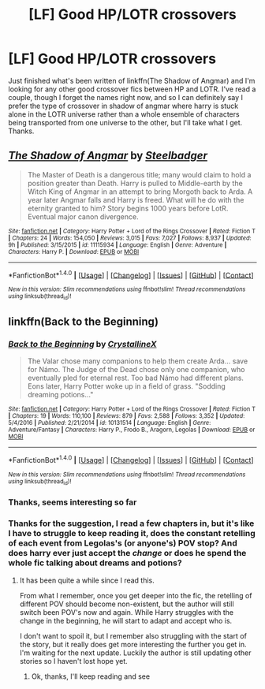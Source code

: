 #+TITLE: [LF] Good HP/LOTR crossovers

* [LF] Good HP/LOTR crossovers
:PROPERTIES:
:Author: snebic
:Score: 7
:DateUnix: 1499754445.0
:DateShort: 2017-Jul-11
:FlairText: Request
:END:
Just finished what's been written of linkffn(The Shadow of Angmar) and I'm looking for any other good crossover fics between HP and LOTR. I've read a couple, though I forget the names right now, and so I can definitely say I prefer the type of crossover in shadow of angmar where harry is stuck alone in the LOTR universe rather than a whole ensemble of characters being transported from one universe to the other, but I'll take what I get. Thanks.


** [[http://www.fanfiction.net/s/11115934/1/][*/The Shadow of Angmar/*]] by [[https://www.fanfiction.net/u/5291694/Steelbadger][/Steelbadger/]]

#+begin_quote
  The Master of Death is a dangerous title; many would claim to hold a position greater than Death. Harry is pulled to Middle-earth by the Witch King of Angmar in an attempt to bring Morgoth back to Arda. A year later Angmar falls and Harry is freed. What will he do with the eternity granted to him? Story begins 1000 years before LotR. Eventual major canon divergence.
#+end_quote

^{/Site/: [[http://www.fanfiction.net/][fanfiction.net]] *|* /Category/: Harry Potter + Lord of the Rings Crossover *|* /Rated/: Fiction T *|* /Chapters/: 24 *|* /Words/: 154,050 *|* /Reviews/: 3,015 *|* /Favs/: 7,027 *|* /Follows/: 8,937 *|* /Updated/: 9h *|* /Published/: 3/15/2015 *|* /id/: 11115934 *|* /Language/: English *|* /Genre/: Adventure *|* /Characters/: Harry P. *|* /Download/: [[http://www.ff2ebook.com/old/ffn-bot/index.php?id=11115934&source=ff&filetype=epub][EPUB]] or [[http://www.ff2ebook.com/old/ffn-bot/index.php?id=11115934&source=ff&filetype=mobi][MOBI]]}

--------------

*FanfictionBot*^{1.4.0} *|* [[[https://github.com/tusing/reddit-ffn-bot/wiki/Usage][Usage]]] | [[[https://github.com/tusing/reddit-ffn-bot/wiki/Changelog][Changelog]]] | [[[https://github.com/tusing/reddit-ffn-bot/issues/][Issues]]] | [[[https://github.com/tusing/reddit-ffn-bot/][GitHub]]] | [[[https://www.reddit.com/message/compose?to=tusing][Contact]]]

^{/New in this version: Slim recommendations using/ ffnbot!slim! /Thread recommendations using/ linksub(thread_id)!}
:PROPERTIES:
:Author: FanfictionBot
:Score: 1
:DateUnix: 1499754449.0
:DateShort: 2017-Jul-11
:END:


** linkffn(Back to the Beginning)
:PROPERTIES:
:Author: Xeno32
:Score: 1
:DateUnix: 1499758486.0
:DateShort: 2017-Jul-11
:END:

*** [[http://www.fanfiction.net/s/10131514/1/][*/Back to the Beginning/*]] by [[https://www.fanfiction.net/u/430359/CrystallineX][/CrystallineX/]]

#+begin_quote
  The Valar chose many companions to help them create Arda... save for Námo. The Judge of the Dead chose only one companion, who eventually pled for eternal rest. Too bad Námo had different plans. Eons later, Harry Potter woke up in a field of grass. "Sodding dreaming potions..."
#+end_quote

^{/Site/: [[http://www.fanfiction.net/][fanfiction.net]] *|* /Category/: Harry Potter + Lord of the Rings Crossover *|* /Rated/: Fiction T *|* /Chapters/: 19 *|* /Words/: 110,100 *|* /Reviews/: 879 *|* /Favs/: 2,588 *|* /Follows/: 3,352 *|* /Updated/: 5/4/2016 *|* /Published/: 2/21/2014 *|* /id/: 10131514 *|* /Language/: English *|* /Genre/: Adventure/Fantasy *|* /Characters/: Harry P., Frodo B., Aragorn, Legolas *|* /Download/: [[http://www.ff2ebook.com/old/ffn-bot/index.php?id=10131514&source=ff&filetype=epub][EPUB]] or [[http://www.ff2ebook.com/old/ffn-bot/index.php?id=10131514&source=ff&filetype=mobi][MOBI]]}

--------------

*FanfictionBot*^{1.4.0} *|* [[[https://github.com/tusing/reddit-ffn-bot/wiki/Usage][Usage]]] | [[[https://github.com/tusing/reddit-ffn-bot/wiki/Changelog][Changelog]]] | [[[https://github.com/tusing/reddit-ffn-bot/issues/][Issues]]] | [[[https://github.com/tusing/reddit-ffn-bot/][GitHub]]] | [[[https://www.reddit.com/message/compose?to=tusing][Contact]]]

^{/New in this version: Slim recommendations using/ ffnbot!slim! /Thread recommendations using/ linksub(thread_id)!}
:PROPERTIES:
:Author: FanfictionBot
:Score: 1
:DateUnix: 1499758513.0
:DateShort: 2017-Jul-11
:END:


*** Thanks, seems interesting so far
:PROPERTIES:
:Author: snebic
:Score: 1
:DateUnix: 1499788189.0
:DateShort: 2017-Jul-11
:END:


*** Thanks for the suggestion, I read a few chapters in, but it's like I have to struggle to keep reading it, does the constant retelling of each event from Legolas's (or anyone's) POV stop? And does harry ever just accept the /change/ or does he spend the whole fic talking about dreams and potions?
:PROPERTIES:
:Author: snebic
:Score: 1
:DateUnix: 1499933151.0
:DateShort: 2017-Jul-13
:END:

**** It has been quite a while since I read this.

From what I remember, once you get deeper into the fic, the retelling of different POV should become non-existent, but the author will still switch been POV's now and again. While Harry struggles with the change in the beginning, he will start to adapt and accept who is.

I don't want to spoil it, but I remember also struggling with the start of the story, but it really does get more interesting the further you get in. I'm waiting for the next update. Luckily the author is still updating other stories so I haven't lost hope yet.
:PROPERTIES:
:Author: Xeno32
:Score: 1
:DateUnix: 1499947474.0
:DateShort: 2017-Jul-13
:END:

***** Ok, thanks, I'll keep reading and see
:PROPERTIES:
:Author: snebic
:Score: 1
:DateUnix: 1499965403.0
:DateShort: 2017-Jul-13
:END:
